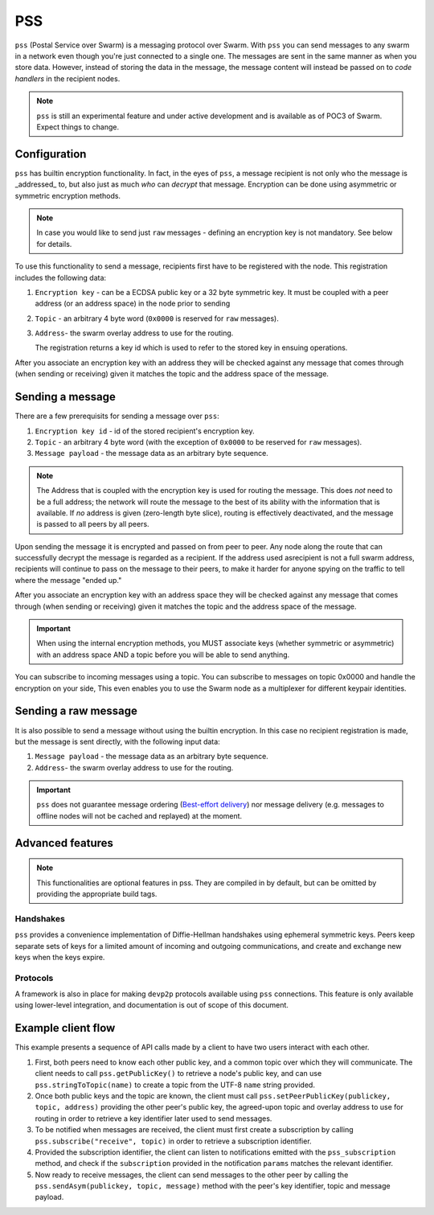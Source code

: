 *********
PSS
*********

``pss`` (Postal Service over Swarm) is a messaging protocol over Swarm. With ``pss`` you can send messages to any swarm in a network even though you're just connected to a single one. The messages are sent in the same manner as when you store data. However, instead of storing the data in the message, the message content will instead be passed on to *code handlers* in the recipient nodes. 

.. note::
  ``pss`` is still an experimental feature and under active development and is available as of POC3 of Swarm. Expect things to change.

Configuration
---------------

``pss`` has builtin encryption functionality. In fact, in the eyes of ``pss``, a message recipient is not only who the message is _addressed_ to, but also just as much *who* can *decrypt* that message. Encryption can be done using asymmetric or symmetric encryption methods.

.. note:: In case you would like to send just ``raw`` messages - defining an encryption key is not mandatory. See below for details.

To use this functionality to send a message, recipients first have to be registered with the node. This registration includes the following data:

1. ``Encryption key`` - can be a ECDSA public key or a 32 byte symmetric key. It must be coupled with a peer address (or an address space) in the node prior to sending

2. ``Topic`` - an arbitrary 4 byte word (``0x0000`` is reserved for ``raw`` messages).

3. ``Address``- the swarm overlay address to use for the routing.

   The registration returns a key id which is used to refer to the stored key in ensuing operations.

After you associate an encryption key with an address they will be checked against any message that comes through (when sending or receiving) given it matches the topic and the address space of the message.

Sending a message
-------------------

There are a few prerequisits for sending a message over ``pss``:

1. ``Encryption key id`` - id of the stored recipient's encryption key.

2. ``Topic`` - an arbitrary 4 byte word (with the exception of ``0x0000`` to be reserved for ``raw`` messages).

3. ``Message payload`` - the message data as an arbitrary byte sequence.

.. note::
  The Address that is coupled with the encryption key is used for routing the message.
  This does *not* need to be a full address; the network will route the message to the best
  of its ability with the information that is available.
  If *no* address is given (zero-length byte slice), routing is effectively deactivated,
  and the message is passed to all peers by all peers.

Upon sending the message it is encrypted and passed on from peer to peer. Any node along the route that can successfully decrypt the message is regarded as a recipient. If the address used asrecipient is not a full swarm address, recipients will continue to pass on the message to their peers, to make it harder for anyone spying on the traffic to tell where the message "ended up."

After you associate an encryption key with an address space they will be checked against any message that comes through (when sending or receiving) given it matches the topic and the address space of the message.

.. important::
  When using the internal encryption methods, you MUST associate keys (whether symmetric or asymmetric) with an address space AND a topic before you will be able to send anything.

You can subscribe to incoming messages using a topic. You can subscribe to messages on topic 0x0000 and handle the encryption on your side, This even enables you to use the Swarm node as a multiplexer for different keypair identities.

Sending a raw message
----------------------

It is also possible to send a message without using the builtin encryption. In this case no recipient registration is made, but the message is sent directly, with the following input data:

1. ``Message payload`` - the message data as an arbitrary byte sequence.

2. ``Address``- the swarm overlay address to use for the routing.

.. important::
  ``pss`` does not guarantee message ordering (`Best-effort delivery <https://en.wikipedia.org/wiki/Best-effort_delivery>`_)
  nor message delivery (e.g. messages to offline nodes will not be cached and replayed) at the moment.

Advanced features
-----------------

.. note:: This functionalities are optional features in pss. They are compiled in by default, but can be omitted by providing the appropriate build tags.

Handshakes
^^^^^^^^^^

``pss`` provides a convenience implementation of Diffie-Hellman handshakes using ephemeral symmetric keys. Peers keep separate sets of keys for a limited amount of incoming and outgoing communications, and create and exchange new keys when the keys expire.


Protocols
^^^^^^^^^

A framework is also in place for making ``devp2p`` protocols available using ``pss`` connections. This feature is only available using lower-level integration, and documentation is out of scope of this document.

Example client flow
-------------------

This example presents a sequence of API calls made by a client to have two users interact with each other.

1. First, both peers need to know each other public key, and a common topic over which they will communicate. The client needs to call ``pss.getPublicKey()`` to retrieve a node's public key, and can use ``pss.stringToTopic(name)`` to create a topic from the UTF-8 ``name`` string provided.
2. Once both public keys and the topic are known, the client must call ``pss.setPeerPublicKey(publickey, topic, address)`` providing the other peer's public key, the agreed-upon topic and overlay address to use for routing in order to retrieve a key identifier later used to send messages.
3. To be notified when messages are received, the client must first create a subscription by calling ``pss.subscribe("receive", topic)`` in order to retrieve a subscription identifier.
4. Provided the subscription identifier, the client can listen to notifications emitted with the ``pss_subscription`` method, and check if the ``subscription`` provided in the notification ``params`` matches the relevant identifier.
5. Now ready to receive messages, the client can send messages to the other peer by calling the ``pss.sendAsym(publickey, topic, message)`` method with the peer's key identifier, topic and message payload.
